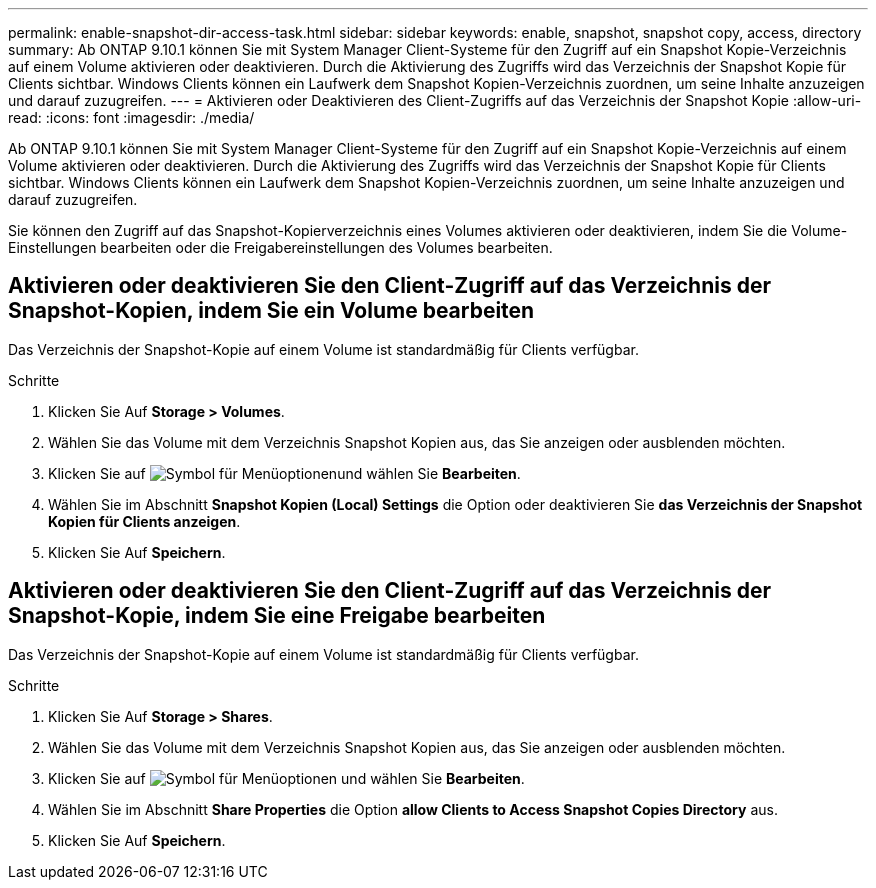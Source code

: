 ---
permalink: enable-snapshot-dir-access-task.html 
sidebar: sidebar 
keywords: enable, snapshot, snapshot copy, access, directory 
summary: Ab ONTAP 9.10.1 können Sie mit System Manager Client-Systeme für den Zugriff auf ein Snapshot Kopie-Verzeichnis auf einem Volume aktivieren oder deaktivieren. Durch die Aktivierung des Zugriffs wird das Verzeichnis der Snapshot Kopie für Clients sichtbar. Windows Clients können ein Laufwerk dem Snapshot Kopien-Verzeichnis zuordnen, um seine Inhalte anzuzeigen und darauf zuzugreifen. 
---
= Aktivieren oder Deaktivieren des Client-Zugriffs auf das Verzeichnis der Snapshot Kopie
:allow-uri-read: 
:icons: font
:imagesdir: ./media/


[role="lead"]
Ab ONTAP 9.10.1 können Sie mit System Manager Client-Systeme für den Zugriff auf ein Snapshot Kopie-Verzeichnis auf einem Volume aktivieren oder deaktivieren. Durch die Aktivierung des Zugriffs wird das Verzeichnis der Snapshot Kopie für Clients sichtbar. Windows Clients können ein Laufwerk dem Snapshot Kopien-Verzeichnis zuordnen, um seine Inhalte anzuzeigen und darauf zuzugreifen.

Sie können den Zugriff auf das Snapshot-Kopierverzeichnis eines Volumes aktivieren oder deaktivieren, indem Sie die Volume-Einstellungen bearbeiten oder die Freigabereinstellungen des Volumes bearbeiten.



== Aktivieren oder deaktivieren Sie den Client-Zugriff auf das Verzeichnis der Snapshot-Kopien, indem Sie ein Volume bearbeiten

Das Verzeichnis der Snapshot-Kopie auf einem Volume ist standardmäßig für Clients verfügbar.

.Schritte
. Klicken Sie Auf *Storage > Volumes*.
. Wählen Sie das Volume mit dem Verzeichnis Snapshot Kopien aus, das Sie anzeigen oder ausblenden möchten.
. Klicken Sie auf image:icon_kabob.gif["Symbol für Menüoptionen"]und wählen Sie *Bearbeiten*.
. Wählen Sie im Abschnitt *Snapshot Kopien (Local) Settings* die Option oder deaktivieren Sie *das Verzeichnis der Snapshot Kopien für Clients anzeigen*.
. Klicken Sie Auf *Speichern*.




== Aktivieren oder deaktivieren Sie den Client-Zugriff auf das Verzeichnis der Snapshot-Kopie, indem Sie eine Freigabe bearbeiten

Das Verzeichnis der Snapshot-Kopie auf einem Volume ist standardmäßig für Clients verfügbar.

.Schritte
. Klicken Sie Auf *Storage > Shares*.
. Wählen Sie das Volume mit dem Verzeichnis Snapshot Kopien aus, das Sie anzeigen oder ausblenden möchten.
. Klicken Sie auf image:icon_kabob.gif["Symbol für Menüoptionen"] und wählen Sie *Bearbeiten*.
. Wählen Sie im Abschnitt *Share Properties* die Option *allow Clients to Access Snapshot Copies Directory* aus.
. Klicken Sie Auf *Speichern*.

